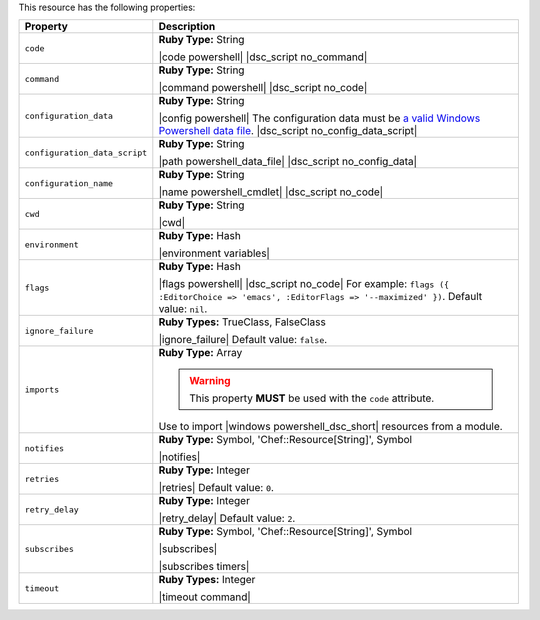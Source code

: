 .. The contents of this file are included in multiple topics.
.. This file should not be changed in a way that hinders its ability to appear in multiple documentation sets.

This resource has the following properties:

.. list-table::
   :widths: 150 450
   :header-rows: 1

   * - Property
     - Description
   * - ``code``
     - **Ruby Type:** String

       |code powershell| |dsc_script no_command|
   * - ``command``
     - **Ruby Type:** String

       |command powershell| |dsc_script no_code|
   * - ``configuration_data``
     - **Ruby Type:** String

       |config powershell| The configuration data must be `a valid Windows Powershell data file <http://msdn.microsoft.com/en-us/library/dd878337(v=vs.85).aspx>`_. |dsc_script no_config_data_script|
   * - ``configuration_data_script``
     - **Ruby Type:** String

       |path powershell_data_file| |dsc_script no_config_data|
   * - ``configuration_name``
     - **Ruby Type:** String

       |name powershell_cmdlet| |dsc_script no_code|
   * - ``cwd``
     - **Ruby Type:** String

       |cwd|
   * - ``environment``
     - **Ruby Type:** Hash

       |environment variables|
   * - ``flags``
     - **Ruby Type:** Hash

       |flags powershell| |dsc_script no_code| For example: ``flags ({ :EditorChoice => 'emacs', :EditorFlags => '--maximized' })``. Default value: ``nil``.
   * - ``ignore_failure``
     - **Ruby Types:** TrueClass, FalseClass

       |ignore_failure| Default value: ``false``.
   * - ``imports``
     - **Ruby Type:** Array

       .. warning:: This property **MUST** be used with the ``code`` attribute.

       Use to import |windows powershell_dsc_short| resources from a module.

       .. include:: ../../step_resource/step_resource_dsc_script_import_resources_all.rst

       .. include:: ../../step_resource/step_resource_dsc_script_import_resources_specific.rst

       .. include:: ../../step_resource/step_resource_dsc_script_import_resources_single.rst

   * - ``notifies``
     - **Ruby Type:** Symbol, 'Chef::Resource[String]', Symbol

       |notifies|

       .. include:: ../../includes_resources_common/includes_resources_common_notifications_syntax_notifies.rst

       .. include:: ../../includes_resources_common/includes_resources_common_notifications_timers.rst
   * - ``retries``
     - **Ruby Type:** Integer

       |retries| Default value: ``0``.
   * - ``retry_delay``
     - **Ruby Type:** Integer

       |retry_delay| Default value: ``2``.
   * - ``subscribes``
     - **Ruby Type:** Symbol, 'Chef::Resource[String]', Symbol

       |subscribes|

       .. include:: ../../includes_resources_common/includes_resources_common_notifications_syntax_subscribes.rst

       |subscribes timers|
   * - ``timeout``
     - **Ruby Types:** Integer

       |timeout command|
